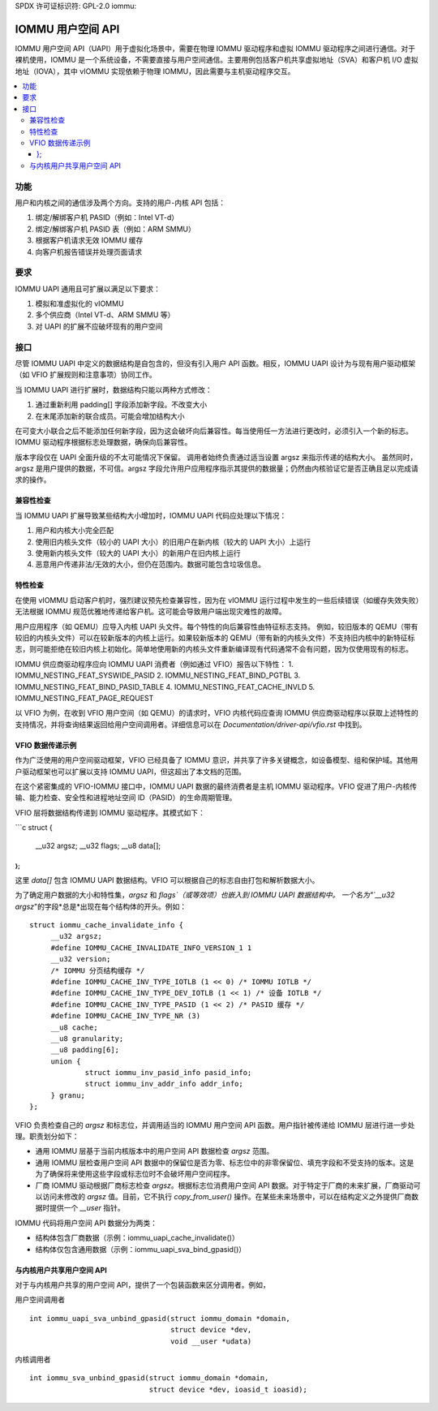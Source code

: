 SPDX 许可证标识符: GPL-2.0
iommu:

=====================================
IOMMU 用户空间 API
=====================================

IOMMU 用户空间 API（UAPI）用于虚拟化场景中，需要在物理 IOMMU 驱动程序和虚拟 IOMMU 驱动程序之间进行通信。对于裸机使用，IOMMU 是一个系统设备，不需要直接与用户空间通信。主要用例包括客户机共享虚拟地址（SVA）和客户机 I/O 虚拟地址（IOVA），其中 vIOMMU 实现依赖于物理 IOMMU，因此需要与主机驱动程序交互。

.. contents:: :local:

功能
===============
用户和内核之间的通信涉及两个方向。支持的用户-内核 API 包括：

1. 绑定/解绑客户机 PASID（例如：Intel VT-d）
2. 绑定/解绑客户机 PASID 表（例如：ARM SMMU）
3. 根据客户机请求无效 IOMMU 缓存
4. 向客户机报告错误并处理页面请求

要求
============
IOMMU UAPI 通用且可扩展以满足以下要求：

1. 模拟和准虚拟化的 vIOMMU
2. 多个供应商（Intel VT-d、ARM SMMU 等）
3. 对 UAPI 的扩展不应破坏现有的用户空间

接口
==========
尽管 IOMMU UAPI 中定义的数据结构是自包含的，但没有引入用户 API 函数。相反，IOMMU UAPI 设计为与现有用户驱动框架（如 VFIO 扩展规则和注意事项）协同工作。

当 IOMMU UAPI 进行扩展时，数据结构只能以两种方式修改：

1. 通过重新利用 padding[] 字段添加新字段。不改变大小
2. 在末尾添加新的联合成员。可能会增加结构大小

在可变大小联合之后不能添加任何新字段，因为这会破坏向后兼容性。每当使用任一方法进行更改时，必须引入一个新的标志。IOMMU 驱动程序根据标志处理数据，确保向后兼容性。

版本字段仅在 UAPI 全面升级的不太可能情况下保留。
调用者始终负责通过适当设置 argsz 来指示传递的结构大小。
虽然同时，argsz 是用户提供的数据，不可信。argsz 字段允许用户应用程序指示其提供的数据量；仍然由内核验证它是否正确且足以完成请求的操作。

兼容性检查
----------------------
当 IOMMU UAPI 扩展导致某些结构大小增加时，IOMMU UAPI 代码应处理以下情况：

1. 用户和内核大小完全匹配
2. 使用旧内核头文件（较小的 UAPI 大小）的旧用户在新内核（较大的 UAPI 大小）上运行
3. 使用新内核头文件（较大的 UAPI 大小）的新用户在旧内核上运行
4. 恶意用户传递非法/无效的大小，但仍在范围内。数据可能包含垃圾信息。

特性检查
---------
在使用 vIOMMU 启动客户机时，强烈建议预先检查兼容性，因为在 vIOMMU 运行过程中发生的一些后续错误（如缓存失效失败）无法根据 IOMMU 规范优雅地传递给客户机。这可能会导致用户端出现灾难性的故障。

用户应用程序（如 QEMU）应导入内核 UAPI 头文件。每个特性的向后兼容性由特征标志支持。
例如，较旧版本的 QEMU（带有较旧的内核头文件）可以在较新版本的内核上运行。如果较新版本的 QEMU（带有新的内核头文件）不支持旧内核中的新特征标志，则可能拒绝在较旧内核上初始化。简单地使用新的内核头文件重新编译现有代码通常不会有问题，因为仅使用现有的标志。

IOMMU 供应商驱动程序应向 IOMMU UAPI 消费者（例如通过 VFIO）报告以下特性：
1. IOMMU_NESTING_FEAT_SYSWIDE_PASID
2. IOMMU_NESTING_FEAT_BIND_PGTBL
3. IOMMU_NESTING_FEAT_BIND_PASID_TABLE
4. IOMMU_NESTING_FEAT_CACHE_INVLD
5. IOMMU_NESTING_FEAT_PAGE_REQUEST

以 VFIO 为例，在收到 VFIO 用户空间（如 QEMU）的请求时，VFIO 内核代码应查询 IOMMU 供应商驱动程序以获取上述特性的支持情况，并将查询结果返回给用户空间调用者。详细信息可以在 `Documentation/driver-api/vfio.rst` 中找到。

VFIO 数据传递示例
------------------
作为广泛使用的用户空间驱动框架，VFIO 已经具备了 IOMMU 意识，并共享了许多关键概念，如设备模型、组和保护域。其他用户驱动框架也可以扩展以支持 IOMMU UAPI，但这超出了本文档的范围。

在这个紧密集成的 VFIO-IOMMU 接口中，IOMMU UAPI 数据的最终消费者是主机 IOMMU 驱动程序。VFIO 促进了用户-内核传输、能力检查、安全性和进程地址空间 ID（PASID）的生命周期管理。

VFIO 层将数据结构传递到 IOMMU 驱动程序。其模式如下：

```c
struct {
    __u32 argsz;
    __u32 flags;
    __u8 data[];
};
```

这里 `data[]` 包含 IOMMU UAPI 数据结构。VFIO 可以根据自己的标志自由打包和解析数据大小。

为了确定用户数据的大小和特性集，`argsz` 和 `flags`（或等效项）也嵌入到 IOMMU UAPI 数据结构中。
一个名为"`__u32 argsz`"的字段*总是*出现在每个结构体的开头。例如：
::

   struct iommu_cache_invalidate_info {
	__u32 argsz;
	#define IOMMU_CACHE_INVALIDATE_INFO_VERSION_1 1
	__u32 version;
	/* IOMMU 分页结构缓存 */
	#define IOMMU_CACHE_INV_TYPE_IOTLB (1 << 0) /* IOMMU IOTLB */
	#define IOMMU_CACHE_INV_TYPE_DEV_IOTLB (1 << 1) /* 设备 IOTLB */
	#define IOMMU_CACHE_INV_TYPE_PASID (1 << 2) /* PASID 缓存 */
	#define IOMMU_CACHE_INV_TYPE_NR (3)
	__u8 cache;
	__u8 granularity;
	__u8 padding[6];
	union {
		struct iommu_inv_pasid_info pasid_info;
		struct iommu_inv_addr_info addr_info;
	} granu;
   };

VFIO 负责检查自己的 `argsz` 和标志位，并调用适当的 IOMMU 用户空间 API 函数。用户指针被传递给 IOMMU 层进行进一步处理。职责划分如下：

- 通用 IOMMU 层基于当前内核版本中的用户空间 API 数据检查 `argsz` 范围。
- 通用 IOMMU 层检查用户空间 API 数据中的保留位是否为零、标志位中的非零保留位、填充字段和不受支持的版本。这是为了确保将来使用这些字段或标志位时不会破坏用户空间程序。
- 厂商 IOMMU 驱动根据厂商标志检查 `argsz`。根据标志位消费用户空间 API 数据。对于特定于厂商的未来扩展，厂商驱动可以访问未修改的 `argsz` 值。目前，它不执行 `copy_from_user()` 操作。在某些未来场景中，可以在结构定义之外提供厂商数据时提供一个 `__user` 指针。

IOMMU 代码将用户空间 API 数据分为两类：

- 结构体包含厂商数据（示例：iommu_uapi_cache_invalidate()）
- 结构体仅包含通用数据（示例：iommu_uapi_sva_bind_gpasid()）

与内核用户共享用户空间 API
------------------------------
对于与内核用户共享的用户空间 API，提供了一个包装函数来区分调用者。例如，

用户空间调用者 ::

  int iommu_uapi_sva_unbind_gpasid(struct iommu_domain *domain,
                                   struct device *dev,
                                   void __user *udata)

内核调用者 ::

  int iommu_sva_unbind_gpasid(struct iommu_domain *domain,
                              struct device *dev, ioasid_t ioasid);
